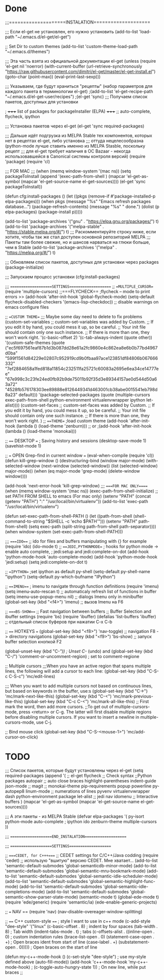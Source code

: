 * Done
;;;====================INSTALATION====================

;;; Если el-get не установлен, его нужно установить
(add-to-list 'load-path "~/.emacs.d/el-get/el-get")

;; Set Dir to custom themes
(add-to-list 'custom-theme-load-path "~/.emacs.d/themes")

;;; Эта часть взята из официальной документации el-get
(unless (require 'el-get nil 'noerror)
  (with-current-buffer
      (url-retrieve-synchronously
       "https://raw.githubusercontent.com/dimitri/el-get/master/el-get-install.el")
    (goto-char (point-max))
    (eval-print-last-sexp)))

;;; Указываем, где будут храниться "рецепты" (набор параметров для каждого пакета в терминологии el-get)
;(add-to-list 'el-get-recipe-path "~/.emacs.d/el-get-user/recipes")
;(el-get 'sync) ;;; Получаем список пакетов, доступных для установки

; +++++ list of packages for packageInstaller (ELPA) +++++
;; auto-complete, flycheck, ipython

;;; Установка пакетов через el-get
(el-get 'sync required-packages)

;;; Дальше идёт подгрузка из MELPA Stable тех компонентов, которых нет в рецептах el-get, либо установка
;;; оттуда нецелесообразна (python-mode лучше ставить именно из MELPA Stasble, поскольку рецепт
;;; для el-get требует наличия в ОС Bazaar - некогда использовавшейся в Canonical системы контроля версий)
(require 'package)
(require 'cl)

;;; FOR MAC ;;;
(when (memq window-system '(mac ns))
  (setq packageToInstall
      (append
       '(exec-path-from-shell
	 )
       (mapcar 'el-get-as-symbol (mapcar 'el-get-source-name el-get-sources))))
  (el-get 'sync packageToInstall))

(defun cfg:install-packages ()
  (let ((pkgs (remove-if #'package-installed-p elpa-packages)))
    (when pkgs
      (message "%s" "Emacs refresh packages database...")
      (package-refresh-contents)
      (message "%s" " done.")
      (dolist (p elpa-packages)
        (package-install p)))))

(add-to-list 'package-archives '("gnu" . "https://elpa.gnu.org/packages/") t)
(add-to-list 'package-archives '("melpa-stable" . "https://stable.melpa.org/#/") t)
;;; Раскомментируйте строку ниже, если хотите, чтобы так же стал доступен основной репозиторий MELPA
;;; Пакеты там более свежие, но и шансов нарваться на глюки больше, чем в Stable
(add-to-list 'package-archives '("melpa" . "https://melpa.org/#/") t)

;;; Обновляем список пакетов, доступных для установки через packages
(package-initialize)

;;; Запускаем процесс установки
(cfg:install-packages)

;;; ====================SETTINGS====================
;; ==MULTIPLE_CURSOR==
(require 'multiple-cursors)
;;===FLYCHECK==
;flycheck -- mode to print errors >>
(add-hook 'after-init-hook 'global-flycheck-mode)
(setq-default flycheck-disabled-checkers '(emacs-lisp-checkdoc)) ;; disable warnings on emacs configure files

;; ==CUSTOM THEME==
;;; Maybe some day need to delete to fix problems
(custom-set-variables
 ;; custom-set-variables was added by Custom.
 ;; If you edit it by hand, you could mess it up, so be careful.
 ;; Your init file should contain only one such instance.
 ;; If there is more than one, they won't work right.
 '(c-basic-offset 2)
 '(c-tab-always-indent (quote other))
 '(custom-safe-themes
   (quote
    ("ec5f697561eaf87b1d3b087dd28e61a2fc9860e4c862ea8e6b0b77bd4967d0ba" "599f1561d84229e02807c952919cd9b0fbaa97ace123851df84806b067666332" "7ef2884658a1fed818a11854c232511fa25721c60083a2695e6ea34ce14777ee" "67e998c3c23fe24ed0fb92b9de75011b92f35d3e89344157ae0d544d50a63a72" "4528fb576178303ee89888e8126449341d463001cb38abe0015541eb798d8a23" default)))
 '(package-selected-packages
   (quote
    (multiple-cursors exec-path-from-shell python-environment virtualenvwrapper ipython let-alist))))
(custom-set-faces
 ;; custom-set-faces was added by Custom.
 ;; If you edit it by hand, you could mess it up, so be careful.
 ;; Your init file should contain only one such instance.
 ;; If there is more than one, they won't work right.
 )
;; ===THEME==
;load custom theme
(add-hook 'after-init-hook (lambda () (load-theme 'zenburn)))
;; or
;(add-hook 'after-init-hook (lambda () (load-theme 'monokai)))
 
;; ==== DESKTOP ===
; Saving history and sessions
(desktop-save-mode 1)
(savehist-mode 1)

;; === OPEN Grep-find in current window ===
(eval-when-compile (require 'cl))
(defun kill-grep-window ()
  (destructuring-bind (window major-mode)
      (with-selected-window (next-window (selected-window))
        (list (selected-window) major-mode))
    (when (eq major-mode 'grep-mode)
      (delete-window window))))

(add-hook 'next-error-hook 'kill-grep-window)
;;; ====FOR MAC ONLY=====
(when (memq window-system '(mac ns))
  (exec-path-from-shell-initialize)
  ;; set PATH FROM SHELL to emacs (For mac only)
  (setenv "PATH" (concat (getenv "PATH") ":" "/usr/local/bin/virtualenv"))
  (add-to-list 'exec-path "/usr/local/bin/virtualenv")
  
  (defun set-exec-path-from-shell-PATH ()
    (let ((path-from-shell (shell-command-to-string "$SHELL -c 'echo $PATH'")))
      (setenv "PATH" path-from-shell)
      (setq exec-path (split-string path-from-shell path-separator))))
  (when window-system (set-exec-path-from-shell-PATH)))

;;; ====IDO===
;;  ido for files and buffers manipulating with {} for example
(require 'ido)
(ido-mode t)
;; ===JEDI,PYTHONMODE==
; hooks for python mode -> enable auto complete,
; jedi:setup and jedi:complete-on-dot
(add-hook 'python-mode-hook 'auto-complete-mode)
(add-hook 'python-mode-hook 'jedi:setup)
(setq jedi:complete-on-dot t)


;; ==IPYTHON==
;set ipython as default py-shell
(setq-default py-shell-name "ipython")
(setq-default py-which-bufname "IPython")

;; ===IMENU===
;  imenu to navigate through function definitions
(require 'imenu)
(setq imenu-auto-rescan  t) ;; automaticaly refresh list of functions in buffer
(setq imenu-use-popup-menu nil) ;; dialogs Imenu only in minibuffer
(global-set-key (kbd "<f4>") 'imenu) ;; вызов Imenu на F6


;; ====BS-SHOW===
;; Fast navigation between buffers
;; Buffer Selection and ibuffer settings
(require 'bs)
(require 'ibuffer)
(defalias 'list-buffers 'ibuffer) ;; отдельный список буферов при нажатии C-x C-b

;; ==== HOTKEYS ===
(global-set-key (kbd "<f8>") 'nav-toggle) ;; navigation F8 -> directory navigations
(global-set-key (kbd "<f9>") 'bs-show) ;; запуск buffer selection кнопкой F2

(global-unset-key (kbd "C-/")) ; Unset C-/ (undo) and 
(global-set-key (kbd "C-/") 'comment-or-uncomment-region) ; set to comment-regione

;; Multiple cursors
;;;When you have an active region that spans multiple lines, the following will add a cursor to each line:
(global-set-key (kbd "C-S-c C-S-c") 'mc/edit-lines) 

;;; When you want to add multiple cursors not based on continuous lines, but based on keywords in the buffer, use:s
(global-set-key (kbd "C->") 'mc/mark-next-like-this)
(global-set-key (kbd "C-<") 'mc/mark-previous-like-this)
(global-set-key (kbd "C-c C-<") 'mc/mark-all-like-this)
;; First mark the word, then add more cursors.
;;To get out of multiple-cursors-mode, press <return> or C-g. The latter will first disable multiple regions before disabling multiple cursors. If you want to insert a newline in multiple-cursors-mode, use C-j.

;; Bind mouse click
(global-set-key (kbd "C-S-<mouse-1>") 'mc/add-cursor-on-click)

* TODO

;;; Список пакетов, которые будут установлены через el-get
(setq required-packages
      (append
       '(
;;         el-get
         flycheck ;; Check syntax
	 ;;Python packages
	 autopair ;; auto close braces
         highlight-parentheses
         indent-guide
         json-mode
;;         magit
;;         monokai-theme
         pip-requirements
         popup
         powerline
         py-autopep8
	 linum-mode ;; numerations of lines
         pyvenv
         virtualenvwrapper
	 dash
	 python-environment
	 package
	 let-alist
;;	 jedi
	 nav
	 idomenu ;; Interactive buffers
         )
       (mapcar 'el-get-as-symbol (mapcar 'el-get-source-name el-get-sources))))



;;; А эти пакеты - из MELPA Stable
(defvar elpa-packages '(
                        py-isort
                        python-mode
			auto-complete
;			ipython
			ido
			zenburn-theme
			multiple-cursors
                        ))


;;; ====================END_INSTALATION====================

;;; ====================SETTINGS====================


;; ====CEDET, for C+++====
;; CEDET settings for C/C++/Java codding
(require 'cedet) ;; использую "вшитую" версию CEDET. Мне хватает...
(add-to-list 'semantic-default-submodes 'global-semanticdb-minor-mode)
(add-to-list 'semantic-default-submodes 'global-semantic-mru-bookmark-mode)
(add-to-list 'semantic-default-submodes 'global-semantic-idle-scheduler-mode)
(add-to-list 'semantic-default-submodes 'global-semantic-highlight-func-mode)
(add-to-list 'semantic-default-submodes 'global-semantic-idle-completions-mode)
(add-to-list 'semantic-default-submodes 'global-semantic-show-parser-state-mode)
(semantic-mode   t)
(global-ede-mode t)
(require 'ede/generic)
(require 'semantic/ia)
(ede-enable-generic-projects)

;; === NAV ==
(require 'nav)
(nav-disable-overeager-window-splitting)


;; ==== C++ custom-style ====
; style I want to use in c++ mode
(c-add-style "dee-style" 
	     '("linux"
	       (c-basic-offset . 8)          ; indent by four spaces
	       (tab-width . 8)               ; Tab width
	       (indent-tabs-mode . t)        ; tabs
	       (c-offsets-alist . ((inline-open . 0)  ; custom indentation rules
				   (brace-list-open . 0)
				   (statement-case-open . +)   ; Open braces ident from start of line
				   (case-label . +)
				   (substatement-open . 0))))) ; Open braces on the start of line

(defun my-c++-mode-hook ()
  (c-set-style "dee-style")        ; use my-style defined above
  (auto-fill-mode))
(add-hook 'c++-mode-hook 'my-c++-mode-hook)
;  (c-toggle-auto-hungry-state 1)) ; On new line, while put braces
;;

